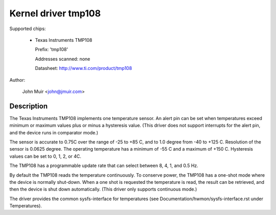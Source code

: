 Kernel driver tmp108
====================

Supported chips:

  * Texas Instruments TMP108

    Prefix: 'tmp108'

    Addresses scanned: none

    Datasheet: http://www.ti.com/product/tmp108

Author:

	John Muir <john@jmuir.com>

Description
-----------

The Texas Instruments TMP108 implements one temperature sensor. An alert pin
can be set when temperatures exceed minimum or maximum values plus or minus a
hysteresis value. (This driver does not support interrupts for the alert pin,
and the device runs in comparator mode.)

The sensor is accurate to 0.75C over the range of -25 to +85 C, and to 1.0
degree from -40 to +125 C. Resolution of the sensor is 0.0625 degree. The
operating temperature has a minimum of -55 C and a maximum of +150 C.
Hysteresis values can be set to 0, 1, 2, or 4C.

The TMP108 has a programmable update rate that can select between 8, 4, 1, and
0.5 Hz.

By default the TMP108 reads the temperature continuously. To conserve power,
the TMP108 has a one-shot mode where the device is normally shut-down. When a
one shot is requested the temperature is read, the result can be retrieved,
and then the device is shut down automatically. (This driver only supports
continuous mode.)

The driver provides the common sysfs-interface for temperatures (see
Documentation/hwmon/sysfs-interface.rst under Temperatures).

